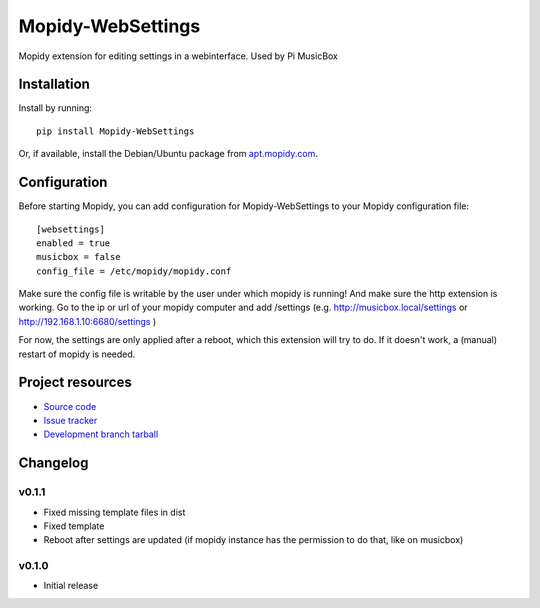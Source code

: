 ****************************
Mopidy-WebSettings
****************************

.. image:: https://img.shields.io/pypi/v/Mopidy-WebSettings.svg?style=flat
    :target: https://pypi.python.org/pypi/Mopidy-WebSettings/
    :alt: Latest PyPI version

.. image:: https://img.shields.io/pypi/dm/Mopidy-WebSettings.svg?style=flat
    :target: https://pypi.python.org/pypi/Mopidy-WebSettings/
    :alt: Number of PyPI downloads

.. image:: https://img.shields.io/travis/woutervanwijk/mopidy-websettings/master.png?style=flat
    :target: https://travis-ci.org/woutervanwijk/mopidy-websettings
    :alt: Travis CI build status

.. image:: https://img.shields.io/coveralls/woutervanwijk/mopidy-websettings/master.svg?style=flat
   :target: https://coveralls.io/r/woutervanwijk/mopidy-websettings?branch=master
   :alt: Test coverage

Mopidy extension for editing settings in a webinterface. Used by Pi MusicBox


Installation
============

Install by running::

    pip install Mopidy-WebSettings

Or, if available, install the Debian/Ubuntu package from `apt.mopidy.com
<http://apt.mopidy.com/>`_.


Configuration
=============

Before starting Mopidy, you can add configuration for
Mopidy-WebSettings to your Mopidy configuration file::

    [websettings]
    enabled = true
    musicbox = false
    config_file = /etc/mopidy/mopidy.conf

Make sure the config file is writable by the user under which mopidy is running! And make sure the http extension is working. Go to the ip or url of your mopidy computer and add /settings (e.g. http://musicbox.local/settings or http://192.168.1.10:6680/settings )

For now, the settings are only applied after a reboot, which this extension will try to do. If it doesn't work, a (manual) restart of mopidy is needed. 

Project resources
=================

- `Source code <https://github.com/woutervanwijk/mopidy-websettings>`_
- `Issue tracker <https://github.com/woutervanwijk/mopidy-websettings/issues>`_
- `Development branch tarball <https://github.com/woutervanwijk/mopidy-websettings/archive/master.tar.gz#egg=Mopidy-WebSettings-dev>`_


Changelog
=========

v0.1.1 
----------------------------------------

- Fixed missing template files in dist
- Fixed template
- Reboot after settings are updated (if mopidy instance has the permission to do that, like on musicbox)

v0.1.0 
----------------------------------------

- Initial release